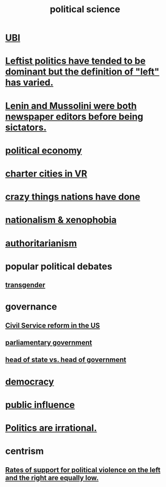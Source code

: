 :PROPERTIES:
:ID:       3570b8e0-1c1b-482c-bbb1-18c0151e2e4f
:END:
#+title: political science
* [[id:9739cf28-dad5-4061-8367-7f77cc166700][UBI]]
* [[id:2533e4f4-3975-4d36-9810-541d57edbcc1][Leftist politics have tended to be dominant but the definition of "left" has varied.]]
* [[id:498c0aa3-8cc8-40ad-957f-b15dbca50a3a][Lenin and Mussolini were both newspaper editors before being sictators.]]
* [[id:a3a46b4d-29b5-48dc-876f-64fe91bb02ef][political economy]]
* [[id:4fb89f39-bbc4-4032-b53a-d480ef792ea4][charter cities in VR]]
* [[id:9a511696-ace4-4085-bcd2-17c9b05019f2][crazy things nations have done]]
* [[id:89ad6a40-2a40-4fe9-a630-dc440dec27cf][nationalism & xenophobia]]
* [[id:7af66981-1b1f-4861-81f1-5d9f0cbcb00f][authoritarianism]]
* popular political debates
** [[id:6b99c80c-1e4f-4356-ae35-b7b393ecb72d][transgender]]
* governance
** [[id:34fb2b82-ed80-44cf-b305-4f7b5b0e846b][Civil Service reform in the US]]
** [[id:c02cac09-ad20-4a32-a5da-e4a0d901b39c][parliamentary government]]
** [[id:86dba0b9-a816-4874-bddf-8b20add34e73][head of state vs. head of government]]
* [[id:dbd8e69f-2a09-4edc-b52d-14be842a54de][democracy]]
* [[id:21577208-ba52-4105-8884-355fa27f128f][public influence]]
* [[id:183704bd-596f-472b-ab53-9e7af0e50fab][Politics are irrational.]]
* centrism
** [[id:f8b696de-11f0-4ff1-b597-b8e17ea0e575][Rates of support for political violence on the left and the right are equally low.]]
